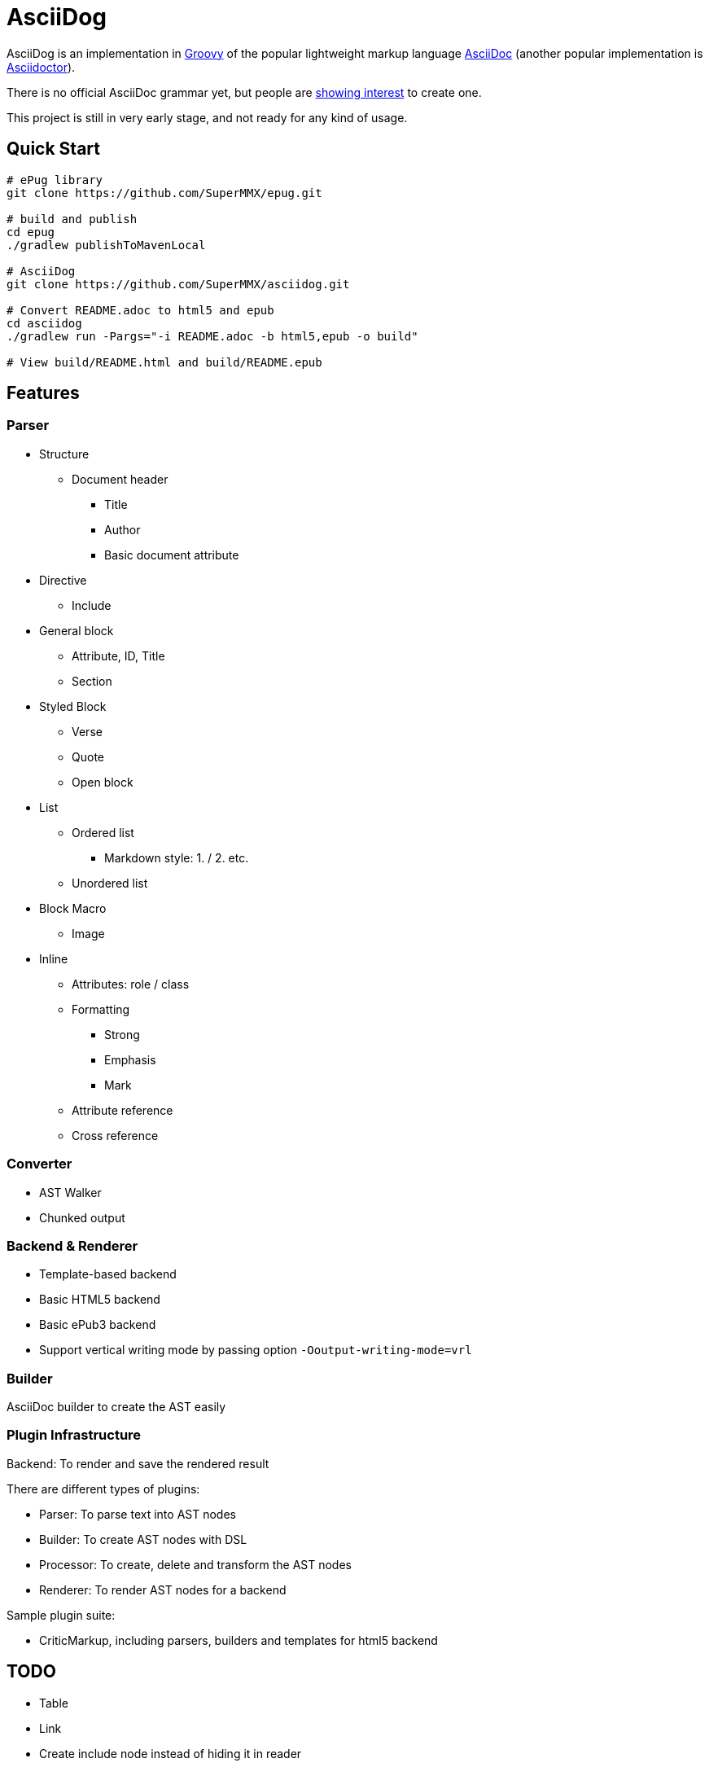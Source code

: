 = AsciiDog

AsciiDog is an implementation in http://groovy-lang.org[Groovy] of the
popular lightweight markup language http://asciidoc.org[AsciiDoc]
(another popular implementation is http://asciidoctor.org[Asciidoctor]).

There is no official AsciiDoc grammar yet, but people are
http://discuss.asciidoctor.org/Asciidoc-syntax-definition-td1920.html[showing interest]
to create one.

This project is still in very early stage, and not ready for any
kind of usage.

== Quick Start

[source, shell]
----
# ePug library
git clone https://github.com/SuperMMX/epug.git

# build and publish
cd epug
./gradlew publishToMavenLocal

# AsciiDog
git clone https://github.com/SuperMMX/asciidog.git

# Convert README.adoc to html5 and epub
cd asciidog
./gradlew run -Pargs="-i README.adoc -b html5,epub -o build"

# View build/README.html and build/README.epub
----

== Features

=== Parser

* Structure
** Document header
*** Title
*** Author
*** Basic document attribute
* Directive
** Include
* General block
** Attribute, ID, Title
** Section
* Styled Block
** Verse
** Quote
** Open block
* List
** Ordered list
*** Markdown style: 1. / 2. etc.
** Unordered list
* Block Macro
** Image
* Inline
** Attributes: role / class
** Formatting
*** Strong
*** Emphasis
*** Mark
** Attribute reference
** Cross reference

=== Converter

* AST Walker
* Chunked output

=== Backend & Renderer

* Template-based backend
* Basic HTML5 backend
* Basic ePub3 backend

//

* Support vertical writing mode by passing option `-Ooutput-writing-mode=vrl`

=== Builder

AsciiDoc builder to create the AST easily

=== Plugin Infrastructure

Backend: To render and save the rendered result

There are different types of plugins:

* Parser: To parse text into AST nodes
* Builder: To create AST nodes with DSL
* Processor: To create, delete and transform the AST nodes
* Renderer: To render AST nodes for a backend

Sample plugin suite:

* CriticMarkup, including parsers, builders and templates for html5 backend

== TODO

* Table
* Link
* Create include node instead of hiding it in reader

== Issues

=== Rendering


